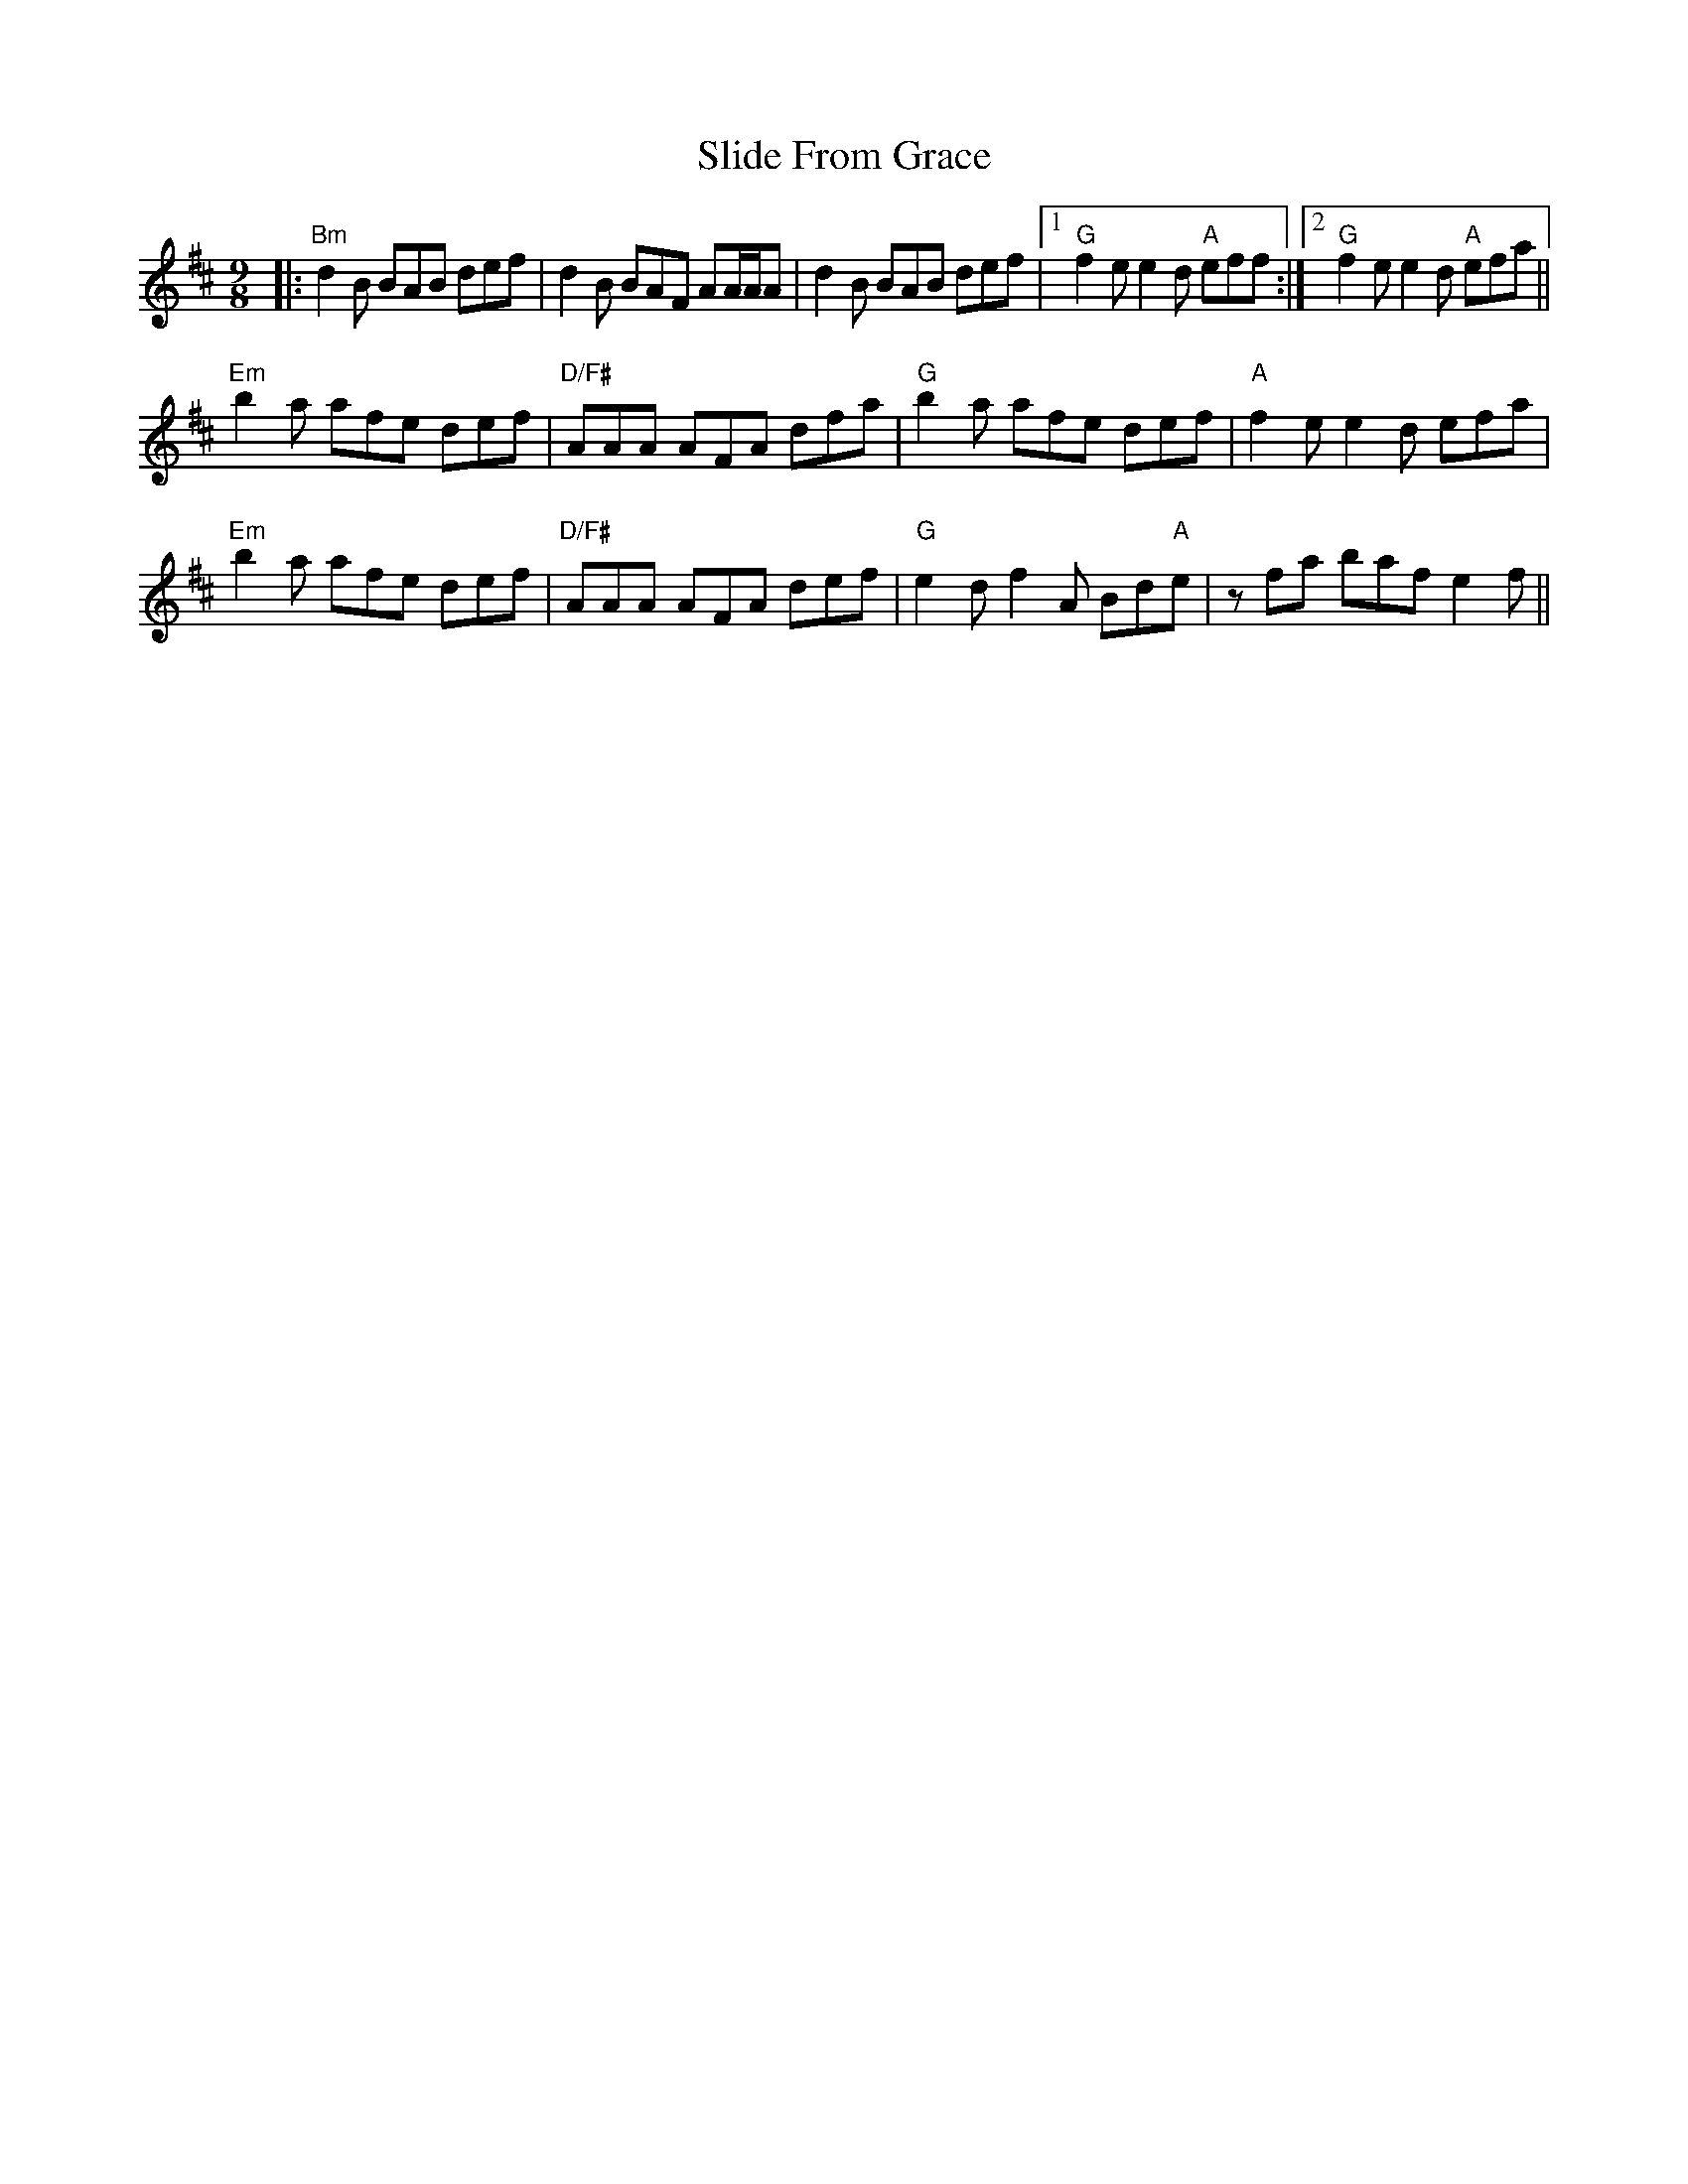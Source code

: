 X: 37475
T: Slide From Grace
R: slip jig
M: 9/8
K: Bminor
|:"Bm"d2B BAB def|d2B BAF AA/A/A|d2B BAB def|1 "G"f2e e2d "A"eff:|2 "G"f2e e2d "A"efa||
"Em"b2a afe def|"D/F#"AAA AFA dfa|"G"b2a afe def|"A"f2e e2d efa|
"Em"b2a afe def|"D/F#"AAA AFA def|"G"e2d f2A Bd"A"e|zfa baf e2f||

